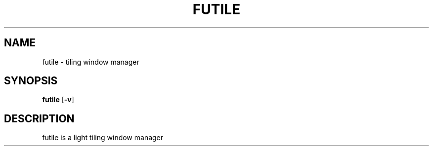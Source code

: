 .TH FUTILE 1 futile\-VERSION
.SH NAME
futile \- tiling window manager
.SH SYNOPSIS
.B futile
.RB [ \-v ]
.SH DESCRIPTION
futile is a light tiling window manager
